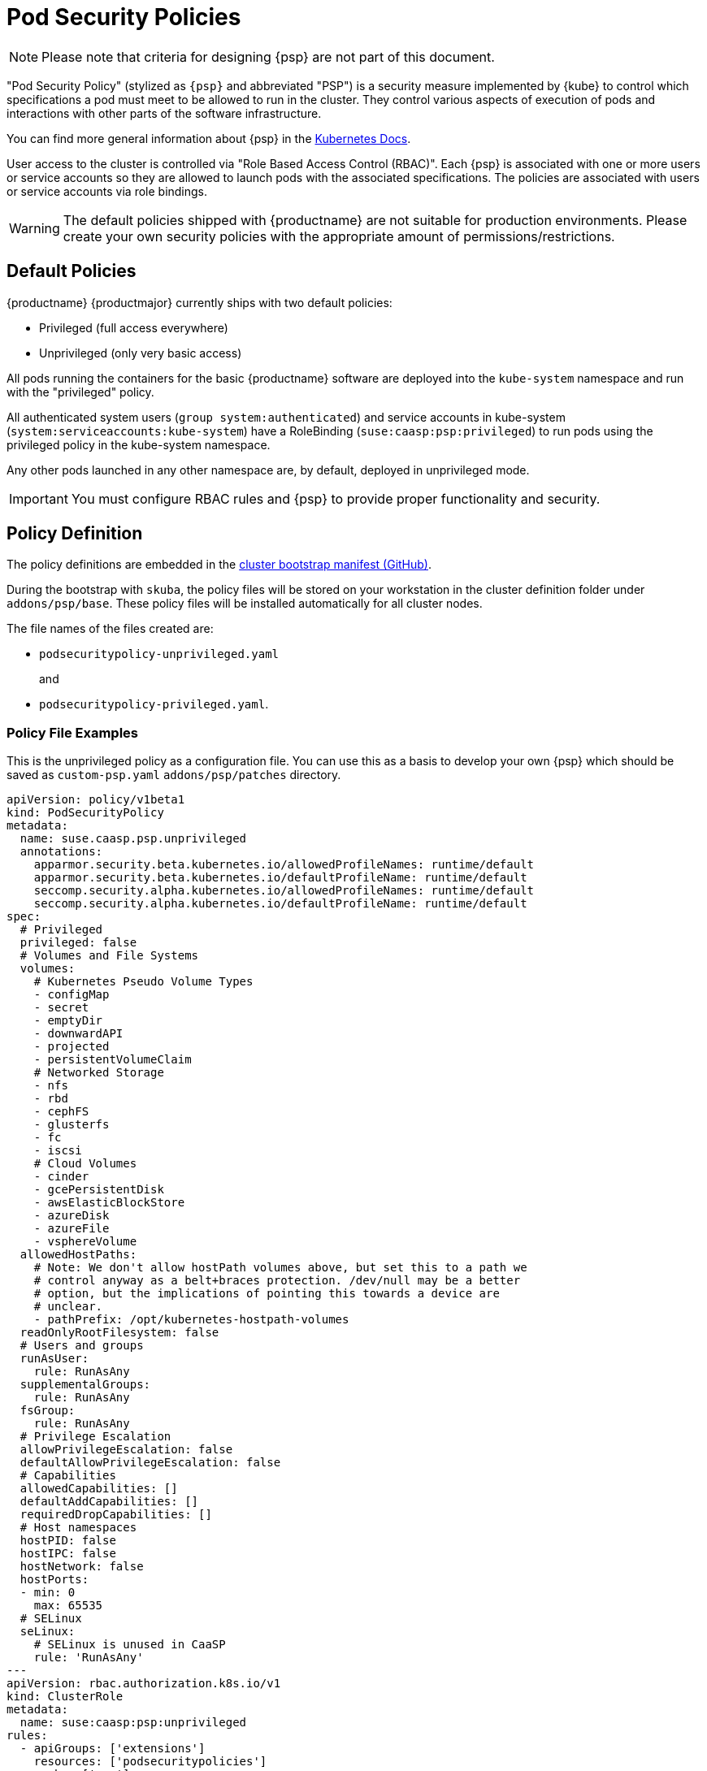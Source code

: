 = Pod Security Policies

[NOTE]
====
Please note that criteria for designing {psp} are not part of this document.
====

"Pod Security Policy" (stylized as `{psp}` and abbreviated "PSP") is a security
measure implemented by {kube} to control which specifications a pod must meet
to be allowed to run in the cluster. They control various aspects of execution of
pods and interactions with other parts of the software infrastructure.

You can find more general information about {psp} in the link:{kubedoc}concepts/policy/pod-security-policy/[Kubernetes Docs].

User access to the cluster is controlled via "Role Based Access Control (RBAC)".
Each {psp} is associated with one or more users or
service accounts so they are allowed to launch pods with the associated
specifications. The policies are associated with users or  service accounts via
role bindings.

[WARNING]
====
The default policies shipped with {productname} are not suitable for production
environments. Please create your own security policies with the appropriate
amount of permissions/restrictions.
====

== Default Policies

{productname} {productmajor} currently ships with two default policies:

* Privileged (full access everywhere)
* Unprivileged (only very basic access)

All pods running the containers for the basic {productname} software are
deployed into the `kube-system` namespace and run with the "privileged" policy.

All authenticated system users (`group system:authenticated`) and service accounts in kube-system (`system:serviceaccounts:kube-system`)
have a RoleBinding (`suse:caasp:psp:privileged`) to run pods using the privileged policy in the kube-system namespace.

Any other pods launched in any other namespace are, by default, deployed in
unprivileged mode.

[IMPORTANT]
====
You must configure RBAC rules and {psp} to provide proper functionality
and security.
====

== Policy Definition

The policy definitions are embedded in the link:https://github.com/SUSE/skuba/blob/master/pkg/skuba/actions/cluster/init/manifests.go[cluster bootstrap manifest (GitHub)].

During the bootstrap with `skuba`, the policy files will be stored on your
workstation in the cluster definition folder under `addons/psp/base`. These policy files
will be installed automatically for all cluster nodes.

The file names of the files created are:

* `podsecuritypolicy-unprivileged.yaml`
+
and
* `podsecuritypolicy-privileged.yaml`.

=== Policy File Examples

This is the unprivileged policy as a configuration file. You can use this
as a basis to develop your own {psp} which should be saved as `custom-psp.yaml`
`addons/psp/patches` directory.

----
apiVersion: policy/v1beta1
kind: PodSecurityPolicy
metadata:
  name: suse.caasp.psp.unprivileged
  annotations:
    apparmor.security.beta.kubernetes.io/allowedProfileNames: runtime/default
    apparmor.security.beta.kubernetes.io/defaultProfileName: runtime/default
    seccomp.security.alpha.kubernetes.io/allowedProfileNames: runtime/default
    seccomp.security.alpha.kubernetes.io/defaultProfileName: runtime/default
spec:
  # Privileged
  privileged: false
  # Volumes and File Systems
  volumes:
    # Kubernetes Pseudo Volume Types
    - configMap
    - secret
    - emptyDir
    - downwardAPI
    - projected
    - persistentVolumeClaim
    # Networked Storage
    - nfs
    - rbd
    - cephFS
    - glusterfs
    - fc
    - iscsi
    # Cloud Volumes
    - cinder
    - gcePersistentDisk
    - awsElasticBlockStore
    - azureDisk
    - azureFile
    - vsphereVolume
  allowedHostPaths:
    # Note: We don't allow hostPath volumes above, but set this to a path we
    # control anyway as a belt+braces protection. /dev/null may be a better
    # option, but the implications of pointing this towards a device are
    # unclear.
    - pathPrefix: /opt/kubernetes-hostpath-volumes
  readOnlyRootFilesystem: false
  # Users and groups
  runAsUser:
    rule: RunAsAny
  supplementalGroups:
    rule: RunAsAny
  fsGroup:
    rule: RunAsAny
  # Privilege Escalation
  allowPrivilegeEscalation: false
  defaultAllowPrivilegeEscalation: false
  # Capabilities
  allowedCapabilities: []
  defaultAddCapabilities: []
  requiredDropCapabilities: []
  # Host namespaces
  hostPID: false
  hostIPC: false
  hostNetwork: false
  hostPorts:
  - min: 0
    max: 65535
  # SELinux
  seLinux:
    # SELinux is unused in CaaSP
    rule: 'RunAsAny'
---
apiVersion: rbac.authorization.k8s.io/v1
kind: ClusterRole
metadata:
  name: suse:caasp:psp:unprivileged
rules:
  - apiGroups: ['extensions']
    resources: ['podsecuritypolicies']
    verbs: ['use']
    resourceNames: ['suse.caasp.psp.unprivileged']
---
# Allow all users and serviceaccounts to use the unprivileged
# PodSecurityPolicy
apiVersion: rbac.authorization.k8s.io/v1
kind: ClusterRoleBinding
metadata:
  name: suse:caasp:psp:default
roleRef:
  kind: ClusterRole
  name: suse:caasp:psp:unprivileged
  apiGroup: rbac.authorization.k8s.io
subjects:
- kind: Group
  apiGroup: rbac.authorization.k8s.io
  name: system:serviceaccounts
- kind: Group
  apiGroup: rbac.authorization.k8s.io
  name: system:authenticated
----

== Creating a PodSecurityPolicy

In order to properly secure and run your {kube} workloads you must configure
RBAC rules for your desired users create a {psp} adequate for your respective
workloads and then link the user accounts to the {psp} using (Cluster)RoleBinding.

{kubedoc}concepts/policy/pod-security-policy/
